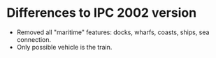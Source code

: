 * Differences to IPC 2002 version
  - Removed all "maritime" features: docks, wharfs, coasts, ships, sea connection.
  - Only possible vehicle is the train.
